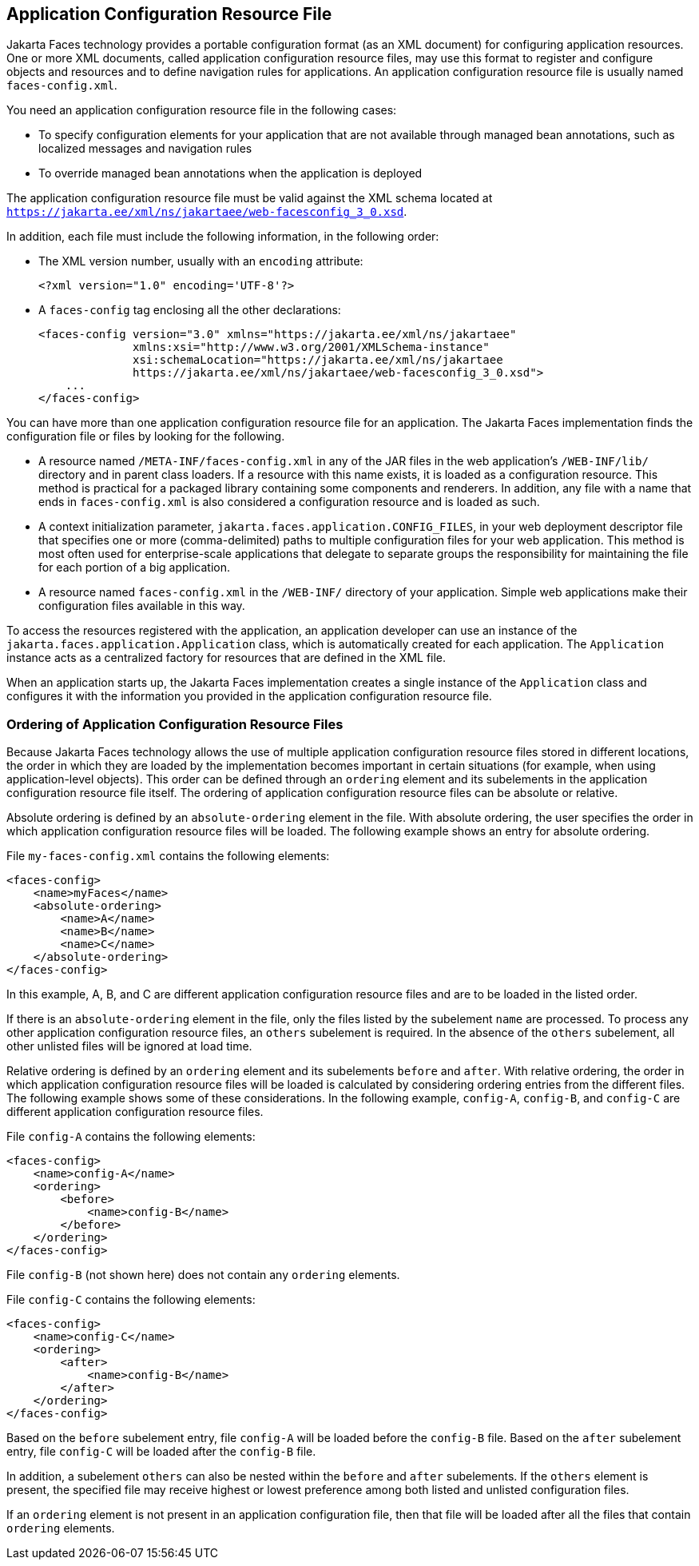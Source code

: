 == Application Configuration Resource File

Jakarta Faces technology provides a portable configuration format (as an XML document) for configuring application resources.
One or more XML documents, called application configuration resource files, may use this format to register and configure objects and resources and to define navigation rules for applications.
An application configuration resource file is usually named `faces-config.xml`.

You need an application configuration resource file in the following cases:

* To specify configuration elements for your application that are not available through managed bean annotations, such as localized messages and navigation rules

* To override managed bean annotations when the application is deployed

The application configuration resource file must be valid against the XML schema located at `https://jakarta.ee/xml/ns/jakartaee/web-facesconfig_3_0.xsd`.

In addition, each file must include the following information, in the following order:

* The XML version number, usually with an `encoding` attribute:
+
[source,xml]
----
<?xml version="1.0" encoding='UTF-8'?>
----

* A `faces-config` tag enclosing all the other declarations:
+
[source,xml]
----
<faces-config version="3.0" xmlns="https://jakarta.ee/xml/ns/jakartaee" 
              xmlns:xsi="http://www.w3.org/2001/XMLSchema-instance" 
              xsi:schemaLocation="https://jakarta.ee/xml/ns/jakartaee 
              https://jakarta.ee/xml/ns/jakartaee/web-facesconfig_3_0.xsd"> 
    ...
</faces-config>
----

You can have more than one application configuration resource file for an application.
The Jakarta Faces implementation finds the configuration file or files by looking for the following.

* A resource named `/META-INF/faces-config.xml` in any of the JAR files in the web application's `/WEB-INF/lib/` directory and in parent class loaders.
If a resource with this name exists, it is loaded as a configuration resource.
This method is practical for a packaged library containing some components and renderers.
In addition, any file with a name that ends in `faces-config.xml` is also considered a configuration resource and is loaded as such.

* A context initialization parameter, `jakarta.faces.application.CONFIG_FILES`, in your web deployment descriptor file that specifies one or more (comma-delimited) paths to multiple configuration files for your web application.
This method is most often used for enterprise-scale applications that delegate to separate groups the responsibility for maintaining the file for each portion of a big application.

* A resource named `faces-config.xml` in the `/WEB-INF/` directory of your application.
Simple web applications make their configuration files available in this way.

To access the resources registered with the application, an application developer can use an instance of the `jakarta.faces.application.Application` class, which is automatically created for each application.
The `Application` instance acts as a centralized factory for resources that are defined in the XML file.

When an application starts up, the Jakarta Faces implementation creates a single instance of the `Application` class and configures it with the information you provided in the application configuration resource file.

=== Ordering of Application Configuration Resource Files

Because Jakarta Faces technology allows the use of multiple application configuration resource files stored in different locations, the order in which they are loaded by the implementation becomes important in certain situations (for example, when using application-level objects).
This order can be defined through an `ordering` element and its subelements in the application configuration resource file itself.
The ordering of application configuration resource files can be absolute or relative.

Absolute ordering is defined by an `absolute-ordering` element in the file.
With absolute ordering, the user specifies the order in which application configuration resource files will be loaded.
The following example shows an entry for absolute ordering.

File `my-faces-config.xml` contains the following elements:

[source,xml]
----
<faces-config>
    <name>myFaces</name>
    <absolute-ordering>
        <name>A</name>
        <name>B</name>
        <name>C</name>
    </absolute-ordering>
</faces-config>
----

In this example, A, B, and C are different application configuration resource files and are to be loaded in the listed order.

If there is an `absolute-ordering` element in the file, only the files listed by the subelement `name` are processed.
To process any other application configuration resource files, an `others` subelement is required.
In the absence of the `others` subelement, all other unlisted files will be ignored at load time.

Relative ordering is defined by an `ordering` element and its subelements `before` and `after`.
With relative ordering, the order in which application configuration resource files will be loaded is calculated by considering ordering entries from the different files.
The following example shows some of these considerations.
In the following example, `config-A`, `config-B`, and `config-C` are different application configuration resource files.

File `config-A` contains the following elements:

[source,xml]
----
<faces-config>
    <name>config-A</name>
    <ordering>
        <before>
            <name>config-B</name>
        </before>
    </ordering>
</faces-config>
----

File `config-B` (not shown here) does not contain any `ordering` elements.

File `config-C` contains the following elements:

[source,xml]
----
<faces-config>
    <name>config-C</name>
    <ordering>
        <after>
            <name>config-B</name>
        </after>
    </ordering>
</faces-config>
----

Based on the `before` subelement entry, file `config-A` will be loaded before the `config-B` file.
Based on the `after` subelement entry, file `config-C` will be loaded after the `config-B` file.

In addition, a subelement `others` can also be nested within the `before` and `after` subelements.
If the `others` element is present, the specified file may receive highest or lowest preference among both listed and unlisted configuration files.

If an `ordering` element is not present in an application configuration file, then that file will be loaded after all the files that contain `ordering` elements.
